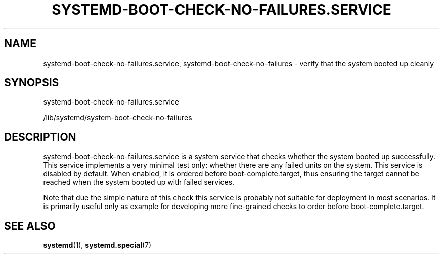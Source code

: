 '\" t
.TH "SYSTEMD\-BOOT\-CHECK\-NO\-FAILURES\&.SERVICE" "8" "" "systemd 250" "systemd-boot-check-no-failures.service"
.\" -----------------------------------------------------------------
.\" * Define some portability stuff
.\" -----------------------------------------------------------------
.\" ~~~~~~~~~~~~~~~~~~~~~~~~~~~~~~~~~~~~~~~~~~~~~~~~~~~~~~~~~~~~~~~~~
.\" http://bugs.debian.org/507673
.\" http://lists.gnu.org/archive/html/groff/2009-02/msg00013.html
.\" ~~~~~~~~~~~~~~~~~~~~~~~~~~~~~~~~~~~~~~~~~~~~~~~~~~~~~~~~~~~~~~~~~
.ie \n(.g .ds Aq \(aq
.el       .ds Aq '
.\" -----------------------------------------------------------------
.\" * set default formatting
.\" -----------------------------------------------------------------
.\" disable hyphenation
.nh
.\" disable justification (adjust text to left margin only)
.ad l
.\" -----------------------------------------------------------------
.\" * MAIN CONTENT STARTS HERE *
.\" -----------------------------------------------------------------
.SH "NAME"
systemd-boot-check-no-failures.service, systemd-boot-check-no-failures \- verify that the system booted up cleanly
.SH "SYNOPSIS"
.PP
systemd\-boot\-check\-no\-failures\&.service
.PP
/lib/systemd/system\-boot\-check\-no\-failures
.SH "DESCRIPTION"
.PP
systemd\-boot\-check\-no\-failures\&.service
is a system service that checks whether the system booted up successfully\&. This service implements a very minimal test only: whether there are any failed units on the system\&. This service is disabled by default\&. When enabled, it is ordered before
boot\-complete\&.target, thus ensuring the target cannot be reached when the system booted up with failed services\&.
.PP
Note that due the simple nature of this check this service is probably not suitable for deployment in most scenarios\&. It is primarily useful only as example for developing more fine\-grained checks to order before
boot\-complete\&.target\&.
.SH "SEE ALSO"
.PP
\fBsystemd\fR(1),
\fBsystemd.special\fR(7)
